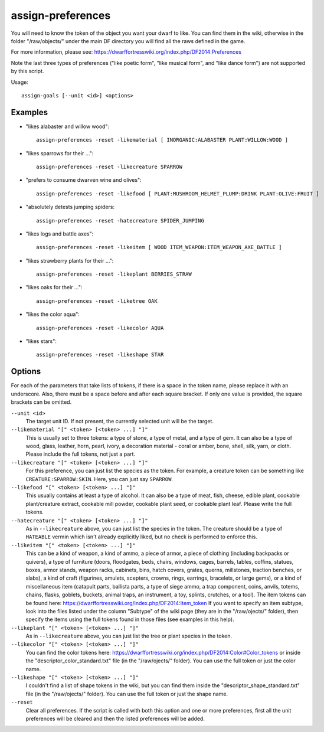 assign-preferences
==================

.. dfhack-tool::
    :summary: Adjust a unit's preferences.
    :tags: fort armok units

You will need to know the token of the object you want your dwarf to like.
You can find them in the wiki, otherwise in the folder "/raw/objects/" under
the main DF directory you will find all the raws defined in the game.

For more information, please see:
https://dwarffortresswiki.org/index.php/DF2014:Preferences

Note the last three types of preferences ("like poetic form", "like musical
form", and "like dance form") are not supported by this script.

Usage::

    assign-goals [--unit <id>] <options>

Examples
--------

* "likes alabaster and willow wood"::

    assign-preferences -reset -likematerial [ INORGANIC:ALABASTER PLANT:WILLOW:WOOD ]

* "likes sparrows for their ..."::

    assign-preferences -reset -likecreature SPARROW

* "prefers to consume dwarven wine and olives"::

    assign-preferences -reset -likefood [ PLANT:MUSHROOM_HELMET_PLUMP:DRINK PLANT:OLIVE:FRUIT ]

* "absolutely detests jumping spiders::

    assign-preferences -reset -hatecreature SPIDER_JUMPING

* "likes logs and battle axes"::

    assign-preferences -reset -likeitem [ WOOD ITEM_WEAPON:ITEM_WEAPON_AXE_BATTLE ]

* "likes strawberry plants for their ..."::

    assign-preferences -reset -likeplant BERRIES_STRAW

* "likes oaks for their ..."::

    assign-preferences -reset -liketree OAK

* "likes the color aqua"::

    assign-preferences -reset -likecolor AQUA

* "likes stars"::

    assign-preferences -reset -likeshape STAR

Options
-------

For each of the parameters that take lists of tokens, if there is a space in the
token name, please replace it with an underscore. Also, there must be a space
before and after each square bracket. If only one value is provided, the square
brackets can be omitted.

``--unit <id>``
    The target unit ID. If not present, the currently selected unit will be the
    target.
``--likematerial "[" <token> [<token> ...] "]"``
    This is usually set to three tokens: a type of stone, a type of metal, and a
    type of gem. It can also be a type of wood, glass, leather, horn, pearl,
    ivory, a decoration material - coral or amber, bone, shell, silk, yarn, or
    cloth. Please include the full tokens, not just a part.
``--likecreature "[" <token> [<token> ...] "]"``
    For this preference, you can just list the species as the token. For
    example, a creature token can be something like ``CREATURE:SPARROW:SKIN``.
    Here, you can just say ``SPARROW``.
``--likefood "[" <token> [<token> ...] "]"``
    This usually contains at least a type of alcohol. It can also be a type of
    meat, fish, cheese, edible plant, cookable plant/creature extract, cookable
    mill powder, cookable plant seed, or cookable plant leaf. Please write the
    full tokens.
``--hatecreature "[" <token> [<token> ...] "]"``
    As in ``--likecreature`` above, you can just list the species in the token.
    The creature should be a type of ``HATEABLE`` vermin which isn't already
    explicitly liked, but no check is performed to enforce this.
``--likeitem "[" <token> [<token> ...] "]"``
    This can be a kind of weapon, a kind of ammo, a piece of armor, a piece of
    clothing (including backpacks or quivers), a type of furniture (doors,
    floodgates, beds, chairs, windows, cages, barrels, tables, coffins, statues,
    boxes, armor stands, weapon racks, cabinets, bins, hatch covers, grates,
    querns, millstones, traction benches, or slabs), a kind of craft (figurines,
    amulets, scepters, crowns, rings, earrings, bracelets, or large gems), or a
    kind of miscellaneous item (catapult parts, ballista parts, a type of siege
    ammo, a trap component, coins, anvils, totems, chains, flasks, goblets,
    buckets, animal traps, an instrument, a toy, splints, crutches, or a tool).
    The item tokens can be found here:
    https://dwarffortresswiki.org/index.php/DF2014:Item_token
    If you want to specify an item subtype, look into the files listed under the
    column "Subtype" of the wiki page (they are in the "/raw/ojects/" folder),
    then specify the items using the full tokens found in those files (see
    examples in this help).
``--likeplant "[" <token> [<token> ...] "]"``
    As in ``--likecreature`` above, you can just list the tree or plant species
    in the token.
``--likecolor "[" <token> [<token> ...] "]"``
    You can find the color tokens here:
    https://dwarffortresswiki.org/index.php/DF2014:Color#Color_tokens
    or inside the "descriptor_color_standard.txt" file (in the "/raw/ojects/"
    folder). You can use the full token or just the color name.
``--likeshape "[" <token> [<token> ...] "]"``
    I couldn't find a list of shape tokens in the wiki, but you can find them
    inside the "descriptor_shape_standard.txt" file (in the "/raw/ojects/"
    folder). You can use the full token or just the shape name.
``--reset``
    Clear all preferences. If the script is called with both this option and one
    or more preferences, first all the unit preferences will be cleared and then
    the listed preferences will be added.

